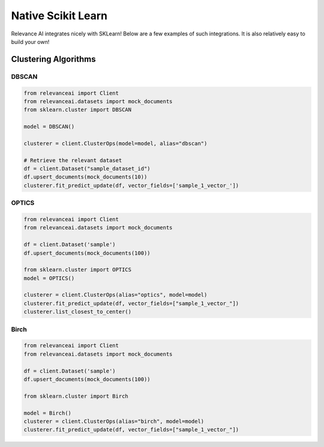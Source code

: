 .. _integration:


Native Scikit Learn
============================

Relevance AI integrates nicely with SKLearn! Below are a few examples of such
integrations. It is also relatively easy to build your own!

Clustering Algorithms
-----------------------------

DBSCAN
################

.. code-block::

    from relevanceai import Client
    from relevanceai.datasets import mock_documents
    from sklearn.cluster import DBSCAN

    model = DBSCAN()

    clusterer = client.ClusterOps(model=model, alias="dbscan")

    # Retrieve the relevant dataset
    df = client.Dataset("sample_dataset_id")
    df.upsert_documents(mock_documents(10))
    clusterer.fit_predict_update(df, vector_fields=['sample_1_vector_'])

OPTICS
#################

.. code-block::

    from relevanceai import Client
    from relevanceai.datasets import mock_documents

    df = client.Dataset('sample')
    df.upsert_documents(mock_documents(100))

    from sklearn.cluster import OPTICS
    model = OPTICS()

    clusterer = client.ClusterOps(alias="optics", model=model)
    clusterer.fit_predict_update(df, vector_fields=["sample_1_vector_"])
    clusterer.list_closest_to_center()

Birch
##############################

.. code-block::

    from relevanceai import Client
    from relevanceai.datasets import mock_documents

    df = client.Dataset('sample')
    df.upsert_documents(mock_documents(100))

    from sklearn.cluster import Birch

    model = Birch()
    clusterer = client.ClusterOps(alias="birch", model=model)
    clusterer.fit_predict_update(df, vector_fields=["sample_1_vector_"])
